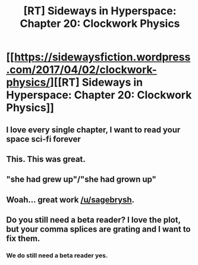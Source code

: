 #+TITLE: [RT] Sideways in Hyperspace: Chapter 20: Clockwork Physics

* [[https://sidewaysfiction.wordpress.com/2017/04/02/clockwork-physics/][[RT] Sideways in Hyperspace: Chapter 20: Clockwork Physics]]
:PROPERTIES:
:Author: Sagebrysh
:Score: 12
:DateUnix: 1491149785.0
:DateShort: 2017-Apr-02
:END:

** I love every single chapter, I want to read your space sci-fi forever
:PROPERTIES:
:Author: MaddoScientisto
:Score: 2
:DateUnix: 1491298323.0
:DateShort: 2017-Apr-04
:END:


** This. This was great.
:PROPERTIES:
:Author: jldew
:Score: 1
:DateUnix: 1491158296.0
:DateShort: 2017-Apr-02
:END:


** "she had grew up"/"she had grown up"
:PROPERTIES:
:Author: thrawnca
:Score: 1
:DateUnix: 1491172579.0
:DateShort: 2017-Apr-03
:END:


** Woah... great work [[/u/sagebrysh]].
:PROPERTIES:
:Author: MoralRelativity
:Score: 1
:DateUnix: 1491174540.0
:DateShort: 2017-Apr-03
:END:


** Do you still need a beta reader? I love the plot, but your comma splices are grating and I want to fix them.
:PROPERTIES:
:Author: boomfarmer
:Score: 1
:DateUnix: 1491576710.0
:DateShort: 2017-Apr-07
:END:

*** We do still need a beta reader yes.
:PROPERTIES:
:Author: Sagebrysh
:Score: 1
:DateUnix: 1491611307.0
:DateShort: 2017-Apr-08
:END:
